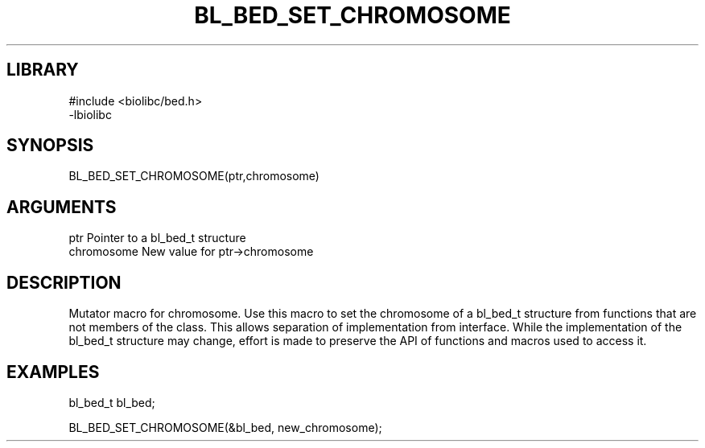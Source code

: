 \" Generated by /home/bacon/scripts/gen-get-set
.TH BL_BED_SET_CHROMOSOME 3

.SH LIBRARY
.nf
.na
#include <biolibc/bed.h>
-lbiolibc
.ad
.fi

\" Convention:
\" Underline anything that is typed verbatim - commands, etc.
.SH SYNOPSIS
.PP
.nf 
.na
BL_BED_SET_CHROMOSOME(ptr,chromosome)
.ad
.fi

.SH ARGUMENTS
.nf
.na
ptr              Pointer to a bl_bed_t structure
chromosome       New value for ptr->chromosome
.ad
.fi

.SH DESCRIPTION

Mutator macro for chromosome.  Use this macro to set the chromosome of
a bl_bed_t structure from functions that are not members of the class.
This allows separation of implementation from interface.  While the
implementation of the bl_bed_t structure may change, effort is made to
preserve the API of functions and macros used to access it.

.SH EXAMPLES

.nf
.na
bl_bed_t   bl_bed;

BL_BED_SET_CHROMOSOME(&bl_bed, new_chromosome);
.ad
.fi

